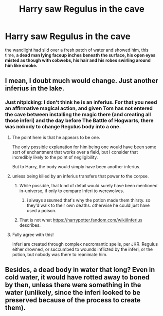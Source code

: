 #+TITLE: Harry saw Regulus in the cave

* Harry saw Regulus in the cave
:PROPERTIES:
:Score: 9
:DateUnix: 1601423587.0
:DateShort: 2020-Sep-30
:FlairText: Discussion
:END:
the wandlight had slid over a fresh patch of water and showed him, this time, *a dead man lying faceup inches beneath the surface, his open eyes misted as though with cobwebs, his hair and his robes swirling around him like smoke.*


** I mean, I doubt much would change. Just another inferius in the lake.
:PROPERTIES:
:Author: Impossible-Poetry
:Score: 6
:DateUnix: 1601426525.0
:DateShort: 2020-Sep-30
:END:

*** Just nitpicking: I don't think he is an inferius. For that you need an affirmative magical action, and given Tom has not entered the cave between installing the magic there (and creating all those inferi) and the day before The Battle of Hogwarts, there was nobody to change Regulus body into a one.
:PROPERTIES:
:Author: ceplma
:Score: 3
:DateUnix: 1601453323.0
:DateShort: 2020-Sep-30
:END:

**** The point here is that he appears to be one.

The only possible explanation for him being one would have been some sort of enchantment that works over a field, but I consider that incredibly likely to the point of negligibility.

But to Harry, the body would simply have been another inferius.
:PROPERTIES:
:Author: Impossible-Poetry
:Score: 1
:DateUnix: 1601467929.0
:DateShort: 2020-Sep-30
:END:


**** unless being killed by an inferius transfers that power to the corpse.
:PROPERTIES:
:Author: andrewwaiting
:Score: 1
:DateUnix: 1601459214.0
:DateShort: 2020-Sep-30
:END:

***** While possible, that kind of detail would surely have been mentioned in-universe, if only to compare Inferi to werewolves.
:PROPERTIES:
:Author: CryptidGrimnoir
:Score: 3
:DateUnix: 1601464216.0
:DateShort: 2020-Sep-30
:END:

****** i always assumed that's why the potion made them thirsty. so they'd walk to their own deaths. otherwise he could just have used a poison.
:PROPERTIES:
:Author: andrewwaiting
:Score: 1
:DateUnix: 1601556236.0
:DateShort: 2020-Oct-01
:END:


***** That is not what [[https://harrypotter.fandom.com/wiki/Inferius]] describes.
:PROPERTIES:
:Author: ceplma
:Score: 0
:DateUnix: 1601484430.0
:DateShort: 2020-Sep-30
:END:


**** Fully agree with this!

Inferi are created through complex necromantic spells, per JKR. Regulus either drowned, or succumbed to wounds inflicted by the inferi, or the potion, but nobody was there to reanimate him.
:PROPERTIES:
:Author: unspeakable3
:Score: 0
:DateUnix: 1601469969.0
:DateShort: 2020-Sep-30
:END:


** Besides, a dead body in water that long? Even in cold water, it would have rotted away to boned by then, unless there were something in the water (unlikely, since the inferi looked to be preserved because of the process to create them).
:PROPERTIES:
:Author: MidgardWyrm
:Score: 2
:DateUnix: 1601780916.0
:DateShort: 2020-Oct-04
:END:
